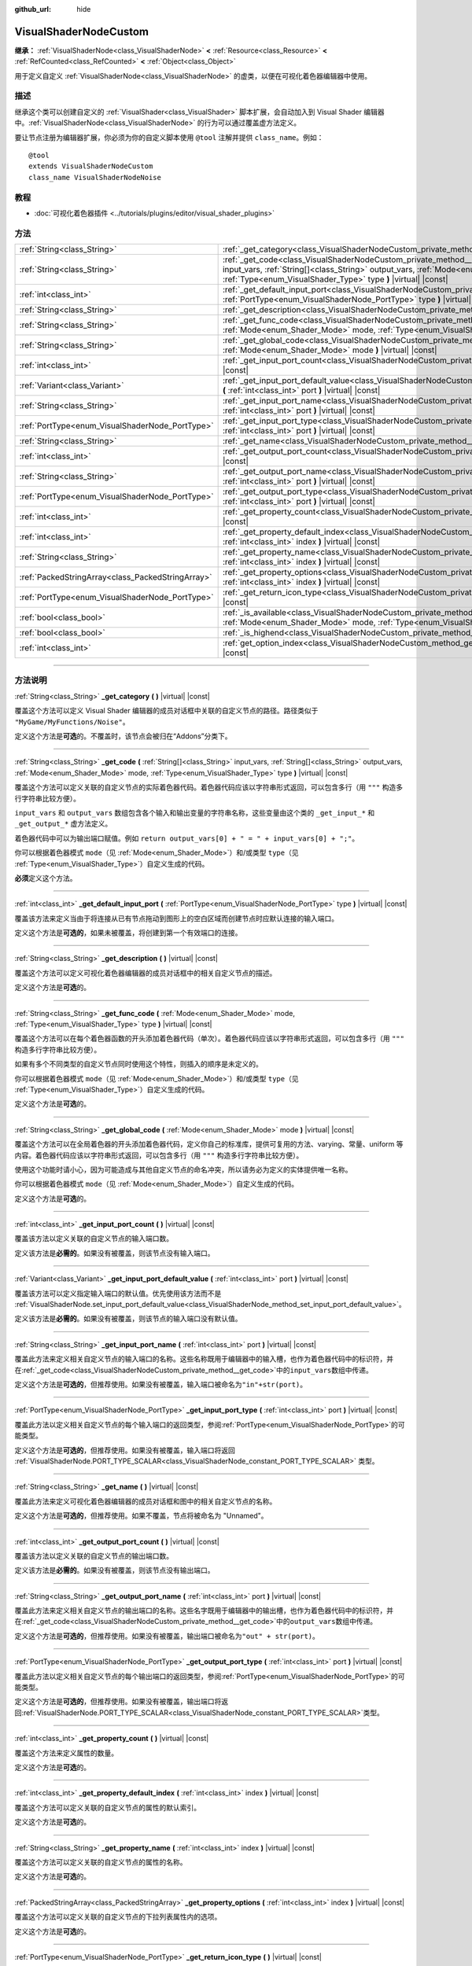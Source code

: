:github_url: hide

.. DO NOT EDIT THIS FILE!!!
.. Generated automatically from Godot engine sources.
.. Generator: https://github.com/godotengine/godot/tree/master/doc/tools/make_rst.py.
.. XML source: https://github.com/godotengine/godot/tree/master/doc/classes/VisualShaderNodeCustom.xml.

.. _class_VisualShaderNodeCustom:

VisualShaderNodeCustom
======================

**继承：** :ref:`VisualShaderNode<class_VisualShaderNode>` **<** :ref:`Resource<class_Resource>` **<** :ref:`RefCounted<class_RefCounted>` **<** :ref:`Object<class_Object>`

用于定义自定义 :ref:`VisualShaderNode<class_VisualShaderNode>` 的虚类，以便在可视化着色器编辑器中使用。

.. rst-class:: classref-introduction-group

描述
----

继承这个类可以创建自定义的 :ref:`VisualShader<class_VisualShader>` 脚本扩展，会自动加入到 Visual Shader 编辑器中。\ :ref:`VisualShaderNode<class_VisualShaderNode>` 的行为可以通过覆盖虚方法定义。

要让节点注册为编辑器扩展，你必须为你的自定义脚本使用 ``@tool`` 注解并提供 ``class_name``\ 。例如：

::

    @tool
    extends VisualShaderNodeCustom
    class_name VisualShaderNodeNoise

.. rst-class:: classref-introduction-group

教程
----

- :doc:`可视化着色器插件 <../tutorials/plugins/editor/visual_shader_plugins>`

.. rst-class:: classref-reftable-group

方法
----

.. table::
   :widths: auto

   +---------------------------------------------------+-------------------------------------------------------------------------------------------------------------------------------------------------------------------------------------------------------------------------------------------------------------------------+
   | :ref:`String<class_String>`                       | :ref:`_get_category<class_VisualShaderNodeCustom_private_method__get_category>` **(** **)** |virtual| |const|                                                                                                                                                           |
   +---------------------------------------------------+-------------------------------------------------------------------------------------------------------------------------------------------------------------------------------------------------------------------------------------------------------------------------+
   | :ref:`String<class_String>`                       | :ref:`_get_code<class_VisualShaderNodeCustom_private_method__get_code>` **(** :ref:`String[]<class_String>` input_vars, :ref:`String[]<class_String>` output_vars, :ref:`Mode<enum_Shader_Mode>` mode, :ref:`Type<enum_VisualShader_Type>` type **)** |virtual| |const| |
   +---------------------------------------------------+-------------------------------------------------------------------------------------------------------------------------------------------------------------------------------------------------------------------------------------------------------------------------+
   | :ref:`int<class_int>`                             | :ref:`_get_default_input_port<class_VisualShaderNodeCustom_private_method__get_default_input_port>` **(** :ref:`PortType<enum_VisualShaderNode_PortType>` type **)** |virtual| |const|                                                                                  |
   +---------------------------------------------------+-------------------------------------------------------------------------------------------------------------------------------------------------------------------------------------------------------------------------------------------------------------------------+
   | :ref:`String<class_String>`                       | :ref:`_get_description<class_VisualShaderNodeCustom_private_method__get_description>` **(** **)** |virtual| |const|                                                                                                                                                     |
   +---------------------------------------------------+-------------------------------------------------------------------------------------------------------------------------------------------------------------------------------------------------------------------------------------------------------------------------+
   | :ref:`String<class_String>`                       | :ref:`_get_func_code<class_VisualShaderNodeCustom_private_method__get_func_code>` **(** :ref:`Mode<enum_Shader_Mode>` mode, :ref:`Type<enum_VisualShader_Type>` type **)** |virtual| |const|                                                                            |
   +---------------------------------------------------+-------------------------------------------------------------------------------------------------------------------------------------------------------------------------------------------------------------------------------------------------------------------------+
   | :ref:`String<class_String>`                       | :ref:`_get_global_code<class_VisualShaderNodeCustom_private_method__get_global_code>` **(** :ref:`Mode<enum_Shader_Mode>` mode **)** |virtual| |const|                                                                                                                  |
   +---------------------------------------------------+-------------------------------------------------------------------------------------------------------------------------------------------------------------------------------------------------------------------------------------------------------------------------+
   | :ref:`int<class_int>`                             | :ref:`_get_input_port_count<class_VisualShaderNodeCustom_private_method__get_input_port_count>` **(** **)** |virtual| |const|                                                                                                                                           |
   +---------------------------------------------------+-------------------------------------------------------------------------------------------------------------------------------------------------------------------------------------------------------------------------------------------------------------------------+
   | :ref:`Variant<class_Variant>`                     | :ref:`_get_input_port_default_value<class_VisualShaderNodeCustom_private_method__get_input_port_default_value>` **(** :ref:`int<class_int>` port **)** |virtual| |const|                                                                                                |
   +---------------------------------------------------+-------------------------------------------------------------------------------------------------------------------------------------------------------------------------------------------------------------------------------------------------------------------------+
   | :ref:`String<class_String>`                       | :ref:`_get_input_port_name<class_VisualShaderNodeCustom_private_method__get_input_port_name>` **(** :ref:`int<class_int>` port **)** |virtual| |const|                                                                                                                  |
   +---------------------------------------------------+-------------------------------------------------------------------------------------------------------------------------------------------------------------------------------------------------------------------------------------------------------------------------+
   | :ref:`PortType<enum_VisualShaderNode_PortType>`   | :ref:`_get_input_port_type<class_VisualShaderNodeCustom_private_method__get_input_port_type>` **(** :ref:`int<class_int>` port **)** |virtual| |const|                                                                                                                  |
   +---------------------------------------------------+-------------------------------------------------------------------------------------------------------------------------------------------------------------------------------------------------------------------------------------------------------------------------+
   | :ref:`String<class_String>`                       | :ref:`_get_name<class_VisualShaderNodeCustom_private_method__get_name>` **(** **)** |virtual| |const|                                                                                                                                                                   |
   +---------------------------------------------------+-------------------------------------------------------------------------------------------------------------------------------------------------------------------------------------------------------------------------------------------------------------------------+
   | :ref:`int<class_int>`                             | :ref:`_get_output_port_count<class_VisualShaderNodeCustom_private_method__get_output_port_count>` **(** **)** |virtual| |const|                                                                                                                                         |
   +---------------------------------------------------+-------------------------------------------------------------------------------------------------------------------------------------------------------------------------------------------------------------------------------------------------------------------------+
   | :ref:`String<class_String>`                       | :ref:`_get_output_port_name<class_VisualShaderNodeCustom_private_method__get_output_port_name>` **(** :ref:`int<class_int>` port **)** |virtual| |const|                                                                                                                |
   +---------------------------------------------------+-------------------------------------------------------------------------------------------------------------------------------------------------------------------------------------------------------------------------------------------------------------------------+
   | :ref:`PortType<enum_VisualShaderNode_PortType>`   | :ref:`_get_output_port_type<class_VisualShaderNodeCustom_private_method__get_output_port_type>` **(** :ref:`int<class_int>` port **)** |virtual| |const|                                                                                                                |
   +---------------------------------------------------+-------------------------------------------------------------------------------------------------------------------------------------------------------------------------------------------------------------------------------------------------------------------------+
   | :ref:`int<class_int>`                             | :ref:`_get_property_count<class_VisualShaderNodeCustom_private_method__get_property_count>` **(** **)** |virtual| |const|                                                                                                                                               |
   +---------------------------------------------------+-------------------------------------------------------------------------------------------------------------------------------------------------------------------------------------------------------------------------------------------------------------------------+
   | :ref:`int<class_int>`                             | :ref:`_get_property_default_index<class_VisualShaderNodeCustom_private_method__get_property_default_index>` **(** :ref:`int<class_int>` index **)** |virtual| |const|                                                                                                   |
   +---------------------------------------------------+-------------------------------------------------------------------------------------------------------------------------------------------------------------------------------------------------------------------------------------------------------------------------+
   | :ref:`String<class_String>`                       | :ref:`_get_property_name<class_VisualShaderNodeCustom_private_method__get_property_name>` **(** :ref:`int<class_int>` index **)** |virtual| |const|                                                                                                                     |
   +---------------------------------------------------+-------------------------------------------------------------------------------------------------------------------------------------------------------------------------------------------------------------------------------------------------------------------------+
   | :ref:`PackedStringArray<class_PackedStringArray>` | :ref:`_get_property_options<class_VisualShaderNodeCustom_private_method__get_property_options>` **(** :ref:`int<class_int>` index **)** |virtual| |const|                                                                                                               |
   +---------------------------------------------------+-------------------------------------------------------------------------------------------------------------------------------------------------------------------------------------------------------------------------------------------------------------------------+
   | :ref:`PortType<enum_VisualShaderNode_PortType>`   | :ref:`_get_return_icon_type<class_VisualShaderNodeCustom_private_method__get_return_icon_type>` **(** **)** |virtual| |const|                                                                                                                                           |
   +---------------------------------------------------+-------------------------------------------------------------------------------------------------------------------------------------------------------------------------------------------------------------------------------------------------------------------------+
   | :ref:`bool<class_bool>`                           | :ref:`_is_available<class_VisualShaderNodeCustom_private_method__is_available>` **(** :ref:`Mode<enum_Shader_Mode>` mode, :ref:`Type<enum_VisualShader_Type>` type **)** |virtual| |const|                                                                              |
   +---------------------------------------------------+-------------------------------------------------------------------------------------------------------------------------------------------------------------------------------------------------------------------------------------------------------------------------+
   | :ref:`bool<class_bool>`                           | :ref:`_is_highend<class_VisualShaderNodeCustom_private_method__is_highend>` **(** **)** |virtual| |const|                                                                                                                                                               |
   +---------------------------------------------------+-------------------------------------------------------------------------------------------------------------------------------------------------------------------------------------------------------------------------------------------------------------------------+
   | :ref:`int<class_int>`                             | :ref:`get_option_index<class_VisualShaderNodeCustom_method_get_option_index>` **(** :ref:`int<class_int>` option **)** |const|                                                                                                                                          |
   +---------------------------------------------------+-------------------------------------------------------------------------------------------------------------------------------------------------------------------------------------------------------------------------------------------------------------------------+

.. rst-class:: classref-section-separator

----

.. rst-class:: classref-descriptions-group

方法说明
--------

.. _class_VisualShaderNodeCustom_private_method__get_category:

.. rst-class:: classref-method

:ref:`String<class_String>` **_get_category** **(** **)** |virtual| |const|

覆盖这个方法可以定义 Visual Shader 编辑器的成员对话框中关联的自定义节点的路径。路径类似于 ``"MyGame/MyFunctions/Noise"``\ 。

定义这个方法是\ **可选**\ 的。不覆盖时，该节点会被归在“Addons”分类下。

.. rst-class:: classref-item-separator

----

.. _class_VisualShaderNodeCustom_private_method__get_code:

.. rst-class:: classref-method

:ref:`String<class_String>` **_get_code** **(** :ref:`String[]<class_String>` input_vars, :ref:`String[]<class_String>` output_vars, :ref:`Mode<enum_Shader_Mode>` mode, :ref:`Type<enum_VisualShader_Type>` type **)** |virtual| |const|

覆盖这个方法可以定义关联的自定义节点的实际着色器代码。着色器代码应该以字符串形式返回，可以包含多行（用 ``"""`` 构造多行字符串比较方便）。

\ ``input_vars`` 和 ``output_vars`` 数组包含各个输入和输出变量的字符串名称，这些变量由这个类的 ``_get_input_*`` 和 ``_get_output_*`` 虚方法定义。

着色器代码中可以为输出端口赋值。例如 ``return output_vars[0] + " = " + input_vars[0] + ";"``\ 。

你可以根据着色器模式 ``mode``\ （见 :ref:`Mode<enum_Shader_Mode>`\ ）和/或类型 ``type``\ （见 :ref:`Type<enum_VisualShader_Type>`\ ）自定义生成的代码。

\ **必须**\ 定义这个方法。

.. rst-class:: classref-item-separator

----

.. _class_VisualShaderNodeCustom_private_method__get_default_input_port:

.. rst-class:: classref-method

:ref:`int<class_int>` **_get_default_input_port** **(** :ref:`PortType<enum_VisualShaderNode_PortType>` type **)** |virtual| |const|

覆盖该方法来定义当由于将连接从已有节点拖动到图形上的空白区域而创建节点时应默认连接的输入端口。

定义这个方法是\ **可选的**\ ，如果未被覆盖，将创建到第一个有效端口的连接。

.. rst-class:: classref-item-separator

----

.. _class_VisualShaderNodeCustom_private_method__get_description:

.. rst-class:: classref-method

:ref:`String<class_String>` **_get_description** **(** **)** |virtual| |const|

覆盖这个方法可以定义可视化着色器编辑器的成员对话框中的相关自定义节点的描述。

定义这个方法是\ **可选**\ 的。

.. rst-class:: classref-item-separator

----

.. _class_VisualShaderNodeCustom_private_method__get_func_code:

.. rst-class:: classref-method

:ref:`String<class_String>` **_get_func_code** **(** :ref:`Mode<enum_Shader_Mode>` mode, :ref:`Type<enum_VisualShader_Type>` type **)** |virtual| |const|

覆盖这个方法可以在每个着色器函数的开头添加着色器代码（单次）。着色器代码应该以字符串形式返回，可以包含多行（用 ``"""`` 构造多行字符串比较方便）。

如果有多个不同类型的自定义节点同时使用这个特性，则插入的顺序是未定义的。

你可以根据着色器模式 ``mode``\ （见 :ref:`Mode<enum_Shader_Mode>`\ ）和/或类型 ``type``\ （见 :ref:`Type<enum_VisualShader_Type>`\ ）自定义生成的代码。

定义这个方法是\ **可选**\ 的。

.. rst-class:: classref-item-separator

----

.. _class_VisualShaderNodeCustom_private_method__get_global_code:

.. rst-class:: classref-method

:ref:`String<class_String>` **_get_global_code** **(** :ref:`Mode<enum_Shader_Mode>` mode **)** |virtual| |const|

覆盖这个方法可以在全局着色器的开头添加着色器代码，定义你自己的标准库，提供可复用的方法、varying、常量、uniform 等内容。着色器代码应该以字符串形式返回，可以包含多行（用 ``"""`` 构造多行字符串比较方便）。

使用这个功能时请小心，因为可能造成与其他自定义节点的命名冲突，所以请务必为定义的实体提供唯一名称。

你可以根据着色器模式 ``mode``\ （见 :ref:`Mode<enum_Shader_Mode>`\ ）自定义生成的代码。

定义这个方法是\ **可选**\ 的。

.. rst-class:: classref-item-separator

----

.. _class_VisualShaderNodeCustom_private_method__get_input_port_count:

.. rst-class:: classref-method

:ref:`int<class_int>` **_get_input_port_count** **(** **)** |virtual| |const|

覆盖该方法以定义关联的自定义节点的输入端口数。

定义该方法是\ **必需的**\ 。如果没有被覆盖，则该节点没有输入端口。

.. rst-class:: classref-item-separator

----

.. _class_VisualShaderNodeCustom_private_method__get_input_port_default_value:

.. rst-class:: classref-method

:ref:`Variant<class_Variant>` **_get_input_port_default_value** **(** :ref:`int<class_int>` port **)** |virtual| |const|

覆盖该方法可以定义指定输入端口的默认值。优先使用该方法而不是 :ref:`VisualShaderNode.set_input_port_default_value<class_VisualShaderNode_method_set_input_port_default_value>`\ 。

定义该方法是\ **必需的**\ 。如果没有被覆盖，则该节点的输入端口没有默认值。

.. rst-class:: classref-item-separator

----

.. _class_VisualShaderNodeCustom_private_method__get_input_port_name:

.. rst-class:: classref-method

:ref:`String<class_String>` **_get_input_port_name** **(** :ref:`int<class_int>` port **)** |virtual| |const|

覆盖此方法来定义相关自定义节点的输入端口的名称。这些名称既用于编辑器中的输入槽，也作为着色器代码中的标识符，并在\ :ref:`_get_code<class_VisualShaderNodeCustom_private_method__get_code>`\ 中的\ ``input_vars``\ 数组中传递。

定义这个方法是\ **可选的**\ ，但推荐使用。如果没有被覆盖，输入端口被命名为\ ``"in"+str(port)``\ 。

.. rst-class:: classref-item-separator

----

.. _class_VisualShaderNodeCustom_private_method__get_input_port_type:

.. rst-class:: classref-method

:ref:`PortType<enum_VisualShaderNode_PortType>` **_get_input_port_type** **(** :ref:`int<class_int>` port **)** |virtual| |const|

覆盖此方法以定义相关自定义节点的每个输入端口的返回类型，参阅\ :ref:`PortType<enum_VisualShaderNode_PortType>`\ 的可能类型。

定义这个方法是\ **可选的**\ ，但推荐使用。如果没有被覆盖，输入端口将返回 :ref:`VisualShaderNode.PORT_TYPE_SCALAR<class_VisualShaderNode_constant_PORT_TYPE_SCALAR>` 类型。

.. rst-class:: classref-item-separator

----

.. _class_VisualShaderNodeCustom_private_method__get_name:

.. rst-class:: classref-method

:ref:`String<class_String>` **_get_name** **(** **)** |virtual| |const|

覆盖此方法来定义可视化着色器编辑器的成员对话框和图中的相关自定义节点的名称。

定义这个方法是\ **可选的**\ ，但推荐使用。如果不覆盖，节点将被命名为 "Unnamed"。

.. rst-class:: classref-item-separator

----

.. _class_VisualShaderNodeCustom_private_method__get_output_port_count:

.. rst-class:: classref-method

:ref:`int<class_int>` **_get_output_port_count** **(** **)** |virtual| |const|

覆盖该方法以定义关联的自定义节点的输出端口数。

定义该方法是\ **必需的**\ 。如果没有被覆盖，则该节点没有输出端口。

.. rst-class:: classref-item-separator

----

.. _class_VisualShaderNodeCustom_private_method__get_output_port_name:

.. rst-class:: classref-method

:ref:`String<class_String>` **_get_output_port_name** **(** :ref:`int<class_int>` port **)** |virtual| |const|

覆盖此方法来定义相关自定义节点的输出端口的名称。这些名字既用于编辑器中的输出槽，也作为着色器代码中的标识符，并在\ :ref:`_get_code<class_VisualShaderNodeCustom_private_method__get_code>`\ 中的\ ``output_vars``\ 数组中传递。

定义这个方法是\ **可选的**\ ，但推荐使用。如果没有被覆盖，输出端口被命名为\ ``"out" + str(port)``\ 。

.. rst-class:: classref-item-separator

----

.. _class_VisualShaderNodeCustom_private_method__get_output_port_type:

.. rst-class:: classref-method

:ref:`PortType<enum_VisualShaderNode_PortType>` **_get_output_port_type** **(** :ref:`int<class_int>` port **)** |virtual| |const|

覆盖此方法以定义相关自定义节点的每个输出端口的返回类型，参阅\ :ref:`PortType<enum_VisualShaderNode_PortType>`\ 的可能类型。

定义这个方法是\ **可选的**\ ，但推荐使用。如果没有被覆盖，输出端口将返回\ :ref:`VisualShaderNode.PORT_TYPE_SCALAR<class_VisualShaderNode_constant_PORT_TYPE_SCALAR>`\ 类型。

.. rst-class:: classref-item-separator

----

.. _class_VisualShaderNodeCustom_private_method__get_property_count:

.. rst-class:: classref-method

:ref:`int<class_int>` **_get_property_count** **(** **)** |virtual| |const|

覆盖这个方法来定义属性的数量。

定义这个方法是\ **可选**\ 的。

.. rst-class:: classref-item-separator

----

.. _class_VisualShaderNodeCustom_private_method__get_property_default_index:

.. rst-class:: classref-method

:ref:`int<class_int>` **_get_property_default_index** **(** :ref:`int<class_int>` index **)** |virtual| |const|

覆盖这个方法可以定义关联的自定义节点的属性的默认索引。

定义这个方法是\ **可选**\ 的。

.. rst-class:: classref-item-separator

----

.. _class_VisualShaderNodeCustom_private_method__get_property_name:

.. rst-class:: classref-method

:ref:`String<class_String>` **_get_property_name** **(** :ref:`int<class_int>` index **)** |virtual| |const|

覆盖这个方法可以定义关联的自定义节点的属性的名称。

定义这个方法是\ **可选**\ 的。

.. rst-class:: classref-item-separator

----

.. _class_VisualShaderNodeCustom_private_method__get_property_options:

.. rst-class:: classref-method

:ref:`PackedStringArray<class_PackedStringArray>` **_get_property_options** **(** :ref:`int<class_int>` index **)** |virtual| |const|

覆盖这个方法可以定义关联的自定义节点的下拉列表属性内的选项。

定义这个方法是\ **可选**\ 的。

.. rst-class:: classref-item-separator

----

.. _class_VisualShaderNodeCustom_private_method__get_return_icon_type:

.. rst-class:: classref-method

:ref:`PortType<enum_VisualShaderNode_PortType>` **_get_return_icon_type** **(** **)** |virtual| |const|

覆盖此方法来定义可视化着色器编辑器的成员对话框中相关自定义节点的返回图标。

定义这个方法是\ **可选的**\ 。如果不覆盖，就不会显示返回图标。

.. rst-class:: classref-item-separator

----

.. _class_VisualShaderNodeCustom_private_method__is_available:

.. rst-class:: classref-method

:ref:`bool<class_bool>` **_is_available** **(** :ref:`Mode<enum_Shader_Mode>` mode, :ref:`Type<enum_VisualShader_Type>` type **)** |virtual| |const|

覆盖这个方法可以防止该节点出现在特定模式 ``mode``\ （见 :ref:`Mode<enum_Shader_Mode>`\ ）和/或类型 ``type``\ （见 :ref:`Type<enum_VisualShader_Type>`\ ）的成员对话框中。

定义这个方法是\ **可选**\ 的。未覆盖时为 ``true``\ 。

.. rst-class:: classref-item-separator

----

.. _class_VisualShaderNodeCustom_private_method__is_highend:

.. rst-class:: classref-method

:ref:`bool<class_bool>` **_is_highend** **(** **)** |virtual| |const|

覆盖这个方法可以在 Visual Shader 编辑器的成员对话框中启用高端标记。

定义这个方法是\ **可选**\ 的。未覆盖时为 ``false``\ 。

.. rst-class:: classref-item-separator

----

.. _class_VisualShaderNodeCustom_method_get_option_index:

.. rst-class:: classref-method

:ref:`int<class_int>` **get_option_index** **(** :ref:`int<class_int>` option **)** |const|

返回图表中下拉列表选项的选定索引。你可以使用该函数来定义 :ref:`_get_code<class_VisualShaderNodeCustom_private_method__get_code>` 或 :ref:`_get_global_code<class_VisualShaderNodeCustom_private_method__get_global_code>` 中的特定行为。

.. |virtual| replace:: :abbr:`virtual (本方法通常需要用户覆盖才能生效。)`
.. |const| replace:: :abbr:`const (本方法没有副作用。不会修改该实例的任何成员变量。)`
.. |vararg| replace:: :abbr:`vararg (本方法除了在此处描述的参数外，还能够继续接受任意数量的参数。)`
.. |constructor| replace:: :abbr:`constructor (本方法用于构造某个类型。)`
.. |static| replace:: :abbr:`static (调用本方法无需实例，所以可以直接使用类名调用。)`
.. |operator| replace:: :abbr:`operator (本方法描述的是使用本类型作为左操作数的有效操作符。)`
.. |bitfield| replace:: :abbr:`BitField (这个值是由下列标志构成的位掩码整数。)`
